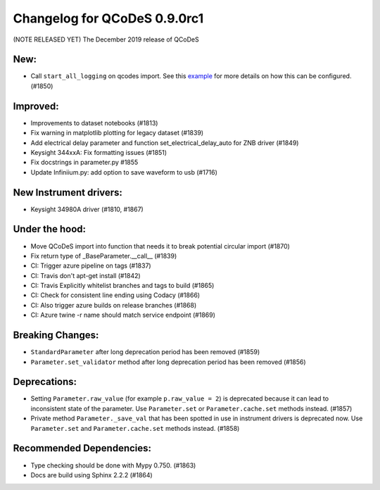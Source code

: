 Changelog for QCoDeS 0.9.0rc1
=============================

(NOTE RELEASED YET) The December 2019 release of QCoDeS

New:
____

* Call ``start_all_logging`` on qcodes import.
  See this example_ for more details on how this can be configured. (#1850)

Improved:
_________

* Improvements to dataset notebooks (#1813)
* Fix warning in matplotlib plotting for legacy dataset (#1839)
* Add electrical delay parameter and function set_electrical_delay_auto for ZNB driver (#1849)
* Keysight 344xxA: Fix formatting issues (#1851)
* Fix docstrings in parameter.py #1855
* Update Infiniium.py: add option to save waveform to usb (#1716)

New Instrument drivers:
_______________________

* Keysight 34980A driver (#1810, #1867)

Under the hood:
_______________

* Move QCoDeS import into function that needs it to break potential circular import (#1870)
* Fix return type of _BaseParameter.__call__ (#1839)
* CI: Trigger azure pipeline on tags (#1837)
* CI: Travis don't apt-get install (#1842)
* CI: Travis Explicitly whitelist branches and tags to build (#1865)
* CI: Check for consistent line ending using Codacy (#1866)
* CI: Also trigger azure builds on release branches (#1868)
* CI: Azure twine -r name should match service endpoint (#1869)

Breaking Changes:
_________________

* ``StandardParameter`` after long deprecation period has been removed (#1859)
* ``Parameter.set_validator`` method after long deprecation period has been
  removed (#1856)

Deprecations:
_____________

* Setting ``Parameter.raw_value`` (for example ``p.raw_value = 2``) is
  deprecated because it can lead to inconsistent state of the parameter.
  Use ``Parameter.set`` or ``Parameter.cache.set`` methods instead. (#1857)
* Private method ``Parameter._save_val`` that has been spotted in use in
  instrument drivers is deprecated now. Use ``Parameter.set`` and
  ``Parameter.cache.set`` methods instead. (#1858)

Recommended Dependencies:
_________________________

* Type checking should be done with Mypy 0.750. (#1863)
* Docs are build using Sphinx 2.2.2 (#1864)

.. _example: ../examples/logging/logging_example.ipynb